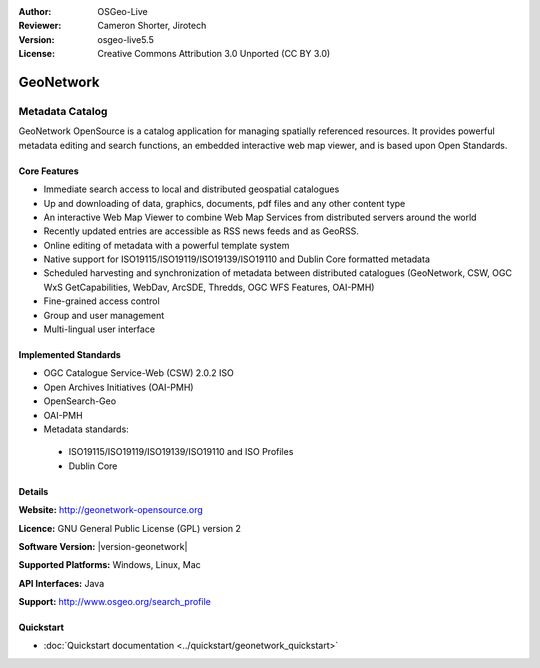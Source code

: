 :Author: OSGeo-Live
:Reviewer: Cameron Shorter, Jirotech
:Version: osgeo-live5.5
:License: Creative Commons Attribution 3.0 Unported (CC BY 3.0)

.. image:: ../../images/project_logos/logo-GeoNetwork.png
  :alt: project logo
  :width: 150 px
  :align: right
  :target: http://geonetwork-opensource.org/

.. image:: ../../images/logos/OSGeo_project.png
  :scale: 100
  :alt: OSGeo Project
  :align: right
  :target: http://www.osgeo.org

GeoNetwork
================================================================================

Metadata Catalog
~~~~~~~~~~~~~~~~~~~~~~~~~~~~~~~~~~~~~~~~~~~~~~~~~~~~~~~~~~~~~~~~~~~~~~~~~~~~~~~~

GeoNetwork OpenSource is a catalog application for managing spatially referenced resources. It provides powerful metadata editing and search functions, an embedded interactive web map viewer, and is based upon Open Standards.

.. image:: ../../images/screenshots/1024x768/geonetwork_once-samples-are-loaded.png
  :alt: Geonetwork after samples are loaded
  :scale: 50%
  :align: right

Core Features
--------------------------------------------------------------------------------
* Immediate search access to local and distributed geospatial catalogues
* Up and downloading of data, graphics, documents, pdf files and any other content type
* An interactive Web Map Viewer to combine Web Map Services from distributed servers around the world
* Recently updated entries are accessible as RSS news feeds and as GeoRSS.
* Online editing of metadata with a powerful template system
* Native support for ISO19115/ISO19119/ISO19139/ISO19110 and Dublin Core formatted metadata
* Scheduled harvesting and synchronization of metadata between distributed catalogues (GeoNetwork, CSW, OGC WxS GetCapabilities, WebDav, ArcSDE, Thredds, OGC WFS Features, OAI-PMH)
* Fine-grained access control
* Group and user management
* Multi-lingual user interface

Implemented Standards
--------------------------------------------------------------------------------

* OGC Catalogue Service-Web (CSW) 2.0.2 ISO
* Open Archives Initiatives (OAI-PMH)
* OpenSearch-Geo
* OAI-PMH
* Metadata standards:

 * ISO19115/ISO19119/ISO19139/ISO19110 and ISO Profiles
 * Dublin Core

Details
--------------------------------------------------------------------------------

**Website:** http://geonetwork-opensource.org

**Licence:** GNU General Public License (GPL) version 2

**Software Version:** |version-geonetwork|

**Supported Platforms:** Windows, Linux, Mac

**API Interfaces:** Java

**Support:** http://www.osgeo.org/search_profile


Quickstart
--------------------------------------------------------------------------------

* :doc:`Quickstart documentation <../quickstart/geonetwork_quickstart>`
